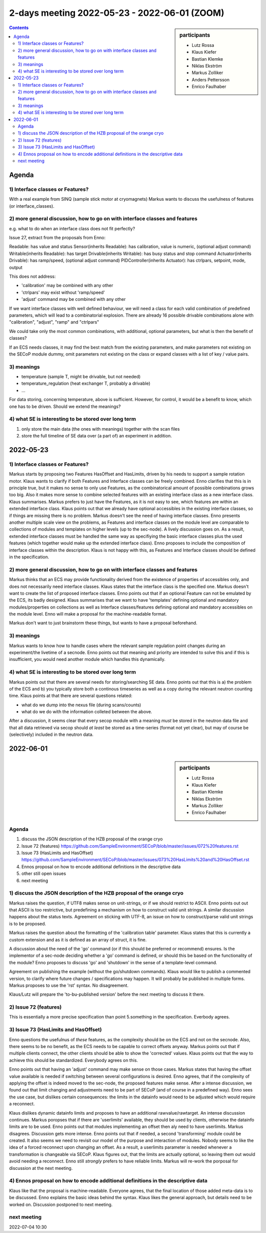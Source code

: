 2-days meeting 2022-05-23 - 2022-06-01 (ZOOM)
=============================================

.. sidebar:: participants

     * Lutz Rossa
     * Klaus Kiefer
     * Bastian Klemke
     * Niklas Ekström
     * Markus Zolliker
     * Anders Pettersson
     * Enrico Faulhaber


.. contents:: Contents
    :local:
    :depth: 2


Agenda
------

1) Interface classes or Features?
+++++++++++++++++++++++++++++++++

With a real example from SINQ (sample stick motor at cryomagnets)
Markus wants to discuss the usefulness of features (or interface_classes).

2) more general discussion, how to go on with interface classes and features
++++++++++++++++++++++++++++++++++++++++++++++++++++++++++++++++++++++++++++

e.g. what to do when an interface class does not fit perfectly?

Issue 27, extract from the proposals from Enno:

Readable: has value and status
Sensor(inherits Readable): has calibration, value is numeric, (optional adjust command)
Writable(inherits Readable): has target
Drivable(inherits Writable): has busy status and stop command
Actuator(inherits Drivable): has ramp/speed, (optional adjust command)
PIDController(inherits Actuator): has ctrlpars, setpoint, mode, output

This does not address:

- 'calibration' may be combined with any other
- 'ctrlpars' may exist without 'ramp/speed'
- 'adjust' command may be combined with any other

If we want interface classes with well defined behaviour, we will
need a class for each valid combination of predefined parameters,
which will lead to a combinatorial explosion. There are already
16 possible drivable combinations alone with "calibration",
"adjust", "ramp" and "ctrlpars"

We could take only the most common combinations, with additional,
optional parameters, but what is then the benefit of classes?

If an ECS needs classes, it may find the best match from the existing parameters,
and make parameters not existing on the SECoP module dummy, omit parameters not
existing on the class or expand classes with a list of key / value pairs.

3) meanings
+++++++++++
- temperature (sample T, might be drivable, but not needed)
- temperature_regulation (heat exchanger T, probably a drivable)
- ...

For data storing, concerning temperature, above is sufficient.
However, for control, it would be a benefit to know, which one has to be driven.
Should we extend the meanings?

4) what SE is interesting to be stored over long term
+++++++++++++++++++++++++++++++++++++++++++++++++++++

1) only store the main data (the ones with meanings) together with the scan files
2) store the full timeline of SE data over (a part of) an experiment in addition.


2022-05-23
----------

1) Interface classes or Features?
+++++++++++++++++++++++++++++++++

Markus starts by proposing two Features HasOffset and HasLimits, driven by his needs to
support a sample rotation motor.
Klaus wants to clarify if both Features and Interface classes can be freely combined.
Enno clarifies that this is in principle true, but it makes no sense to only use Features,
as the combinatorical amount of possible combinations grows too big.
Also it makes more sense to combine selected features with an existing interface class as
a new interface class.
Klaus summarises.
Markus prefers to just have the Features, as it is not easy to see, which features are
within an extended interface class.
Klaus points out that we already have optional accessibles in the existing interface
classes, so if things are missing there is no problem.
Markus doesn't see the need of having interface classes.
Enno presents another multiple scale view on the problems, as Features and interface
classes on the module level are comparable to collections of modules and templates on
higher levels (up to the sec-node).
A lively discussion goes on. As a result, extended interface classes must be handled the
same way as specifiying the basic interface classes plus the used features
(which together would make up the extended interface class).
Enno proposes to include the composition of interface classes within the description.
Klaus is not happy with this, as Features and Interface classes should be defined in the
specification.

2) more general discussion, how to go on with interface classes and features
++++++++++++++++++++++++++++++++++++++++++++++++++++++++++++++++++++++++++++

Markus thinks that an ECS may provide functionality derived from the existence of
properties of accessibles only, and does not necessarily need interface classes.
Klaus states that the interface class is the specified one.
Markus doesn't want to create the list of proposed interface classes.
Enno points out that if an optional Feature can not be emulated by the ECS,
its badly designed.
Klaus summarises that we want to have 'templates' defining optional and mandatory
modules/properties on collections as well as Interface classes/features defining optional
and mandatory accessibles on the module level.
Enno will make a proposal for the machine-readable format.

Markus don't want to just brainstorm these things, but wants to have a proposal beforehand.

3) meanings
+++++++++++

Markus wants to know how to handle cases where the relevant sample regulation point
changes during an experiment/the livetime of a secnode.
Enno points out that meaning and priority are intended to solve this and if this is
insufficient, you would need another module which handles this dynamically.

4) what SE is interesting to be stored over long term
+++++++++++++++++++++++++++++++++++++++++++++++++++++

Markus points out that there are several needs for storing/searching SE data.
Enno points out that this is a) the problem of the ECS and b) you typically store both
a continous timeseries as well as a copy during the relevant neutron counting time.
Klaus points at that there are several questions related:

* what do we dump into the nexus file (during scans/counts)
* what do we do with the information colleted between the above.

After a discussion, it seems clear that every secop module with a meaning *must* be
stored in the neutron data file and that all data retrieved via secop should
*at* *least* be stored as a time-series (format not yet clear), but may of course be
(selectively) included in the neutron data.


2022-06-01
----------

.. sidebar:: participants

     * Lutz Rossa
     * Klaus Kiefer
     * Bastian Klemke
     * Niklas Ekström
     * Markus Zolliker
     * Enrico Faulhaber

Agenda
++++++

1) discuss the JSON description of the HZB proposal of the orange cryo
2) Issue 72 (features)
   https://github.com/SampleEnvironment/SECoP/blob/master/issues/072%20features.rst
3) Issue 73 (HasLimits and HasOffset)
   https://github.com/SampleEnvironment/SECoP/blob/master/issues/073%20HasLimits%20and%20HasOffset.rst
4) Ennos proposal on how to encode additional definitions in the descriptive data
5) other still open issues
6) next meeting


1) discuss the JSON description of the HZB proposal of the orange cryo
++++++++++++++++++++++++++++++++++++++++++++++++++++++++++++++++++++++

Markus raises the question, if UTF8 makes sense on unit-strings, or if we should
restrict to ASCII.
Enno points out out that ASCII is too restrictive, but predefining a mechanism on how
to construct valid unit strings.
A similar discussion happens about the status texts.
Agreement on sticking with UTF-8, an issue on how to construct/parse valid unit strings is to be proposed.

Markus raises the question about the formatting of the 'calibration table' parameter.
Klaus states that this is currently a custom extension and as it is defined as an array of struct,
it is fine.

A discussion about the need of the 'go' command (or if this should be preferred or recommend) ensures.
Is the implementor of a sec-node deciding whether a 'go' command is defined, or should this
be based on the functionality of the module?
Enno proposes to discuss 'go' and 'shutdown' in the sense of a template-level command.

Agreement on publishing the example (without the go/shutdown commands).
Klaus would like to publish a commented version, to clarify where future changes / specifications may happen.
It will probably be published in multiple forms.
Markus proposes to use the 'rst' syntax. No disagreement.

Klaus/Lutz will prepare the 'to-bu-published version' before the next meeting to discuss it there.

2) Issue 72 (features)
++++++++++++++++++++++

This is essentially a more precise specification than point 5.something in the specification.
Everbody agrees.

3) Issue 73 (HasLimits and HasOffset)
+++++++++++++++++++++++++++++++++++++

Enno questions the usefulnus of *these* features, as the complexity should be on the ECS
and not on the secnode. Also, there seems to be no benefit, as the ECS needs to be capable to
correct offsets anyway.
Markus points out that if multiple clients connect, the other clients should be able to show the
'corrected' values. Klaus points out that the way to achieve this should be standardized.
Everybody agrees on this.

Enno points out that having an 'adjust' command may make sense on those cases.
Markus states that having the offset value available is needed if switching between several configurations is desired.
Enno agrees, that if the complexity of applying the offset is indeed moved to the sec-node,
the proposed features make sense.
After a intense discussion, we found out that limit changing and adjustments need to be part of SECoP (and of course in a predefined way).
Enno sees the use case, but dislikes certain consequences:
the limits in the datainfo would need to be adjusted which would require a reconnect.

Klaus dislikes dynamic datainfo limits and proposes to have an additional rawvalue/rawtarget.
An intense discussion continues.
Markus poropses that if there are 'userlimits' available, they should be used by clients,
otherwise the datainfo limits are to be used.
Enno points out that modules implementing an offset then aly need to have userlimits.
Markus disagrees.
Discussion gets more intense.
Enno points out that if needed, a second 'transforming' module could be created.
It also seems we need to revisit our model of the purpose and interaction of modules.
Nobody seems to like the idea of a forced reconnect upon changing an offset.
As a result, a userlimits parameter is needed whenever a transformation is changeable via SECoP.
Klaus figures out, that the limits are actually optional, so leaving them out would avoid needing a reconnect.
Enno still *strongly* prefers to have reliable limits.
Markus will re-work the porposal for discussion at the next meeting.

4) Ennos proposal on how to encode additional definitions in the descriptive data
+++++++++++++++++++++++++++++++++++++++++++++++++++++++++++++++++++++++++++++++++
Klaus like that the proposal is machine-readable.
Everyone agrees, that the final location of those added meta-data is to be discussed.
Enno explains the basic ideas behind the syntax.
Klaus likes the general approach, but details need to be worked on.
Discussion postponed to next meeting.

next meeting
++++++++++++
2022-07-04 10:30
